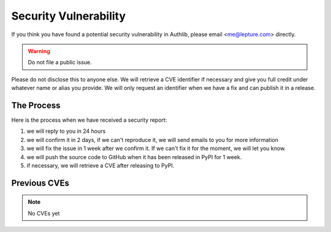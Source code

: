 Security Vulnerability
======================

If you think you have found a potential security vulnerability in Authlib,
please email <me@lepture.com> directly.

.. warning:: Do not file a public issue.

Please do not disclose this to anyone else. We will retrieve a CVE identifier
if necessary and give you full credit under whatever name or alias you provide.
We will only request an identifier when we have a fix and can publish it in
a release.

The Process
-----------

Here is the process when we have received a security report:

1. we will reply to you in 24 hours
2. we will confirm it in 2 days, if we can't reproduce it, we will send emails
   to you for more information
3. we will fix the issue in 1 week after we confirm it. If we can't fix it for
   the moment, we will let you know.
4. we will push the source code to GitHub when it has been released in PyPI
   for 1 week.
5. if necessary, we will retrieve a CVE after releasing to PyPI.

Previous CVEs
-------------

.. note:: No CVEs yet
